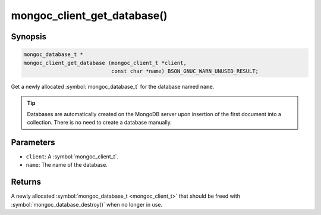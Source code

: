 .. _mongoc_client_get_database

mongoc_client_get_database()
============================

Synopsis
--------

.. code-block:: c

  mongoc_database_t *
  mongoc_client_get_database (mongoc_client_t *client,
                              const char *name) BSON_GNUC_WARN_UNUSED_RESULT;

Get a newly allocated :symbol:`mongoc_database_t` for the database named ``name``.

.. tip::

  Databases are automatically created on the MongoDB server upon insertion of the first document into a collection. There is no need to create a database manually.

Parameters
----------

* ``client``: A :symbol:`mongoc_client_t`.
* ``name``: The name of the database.

Returns
-------

A newly allocated :symbol:`mongoc_database_t <mongoc_client_t>` that should be freed with :symbol:`mongoc_database_destroy()` when no longer in use.

